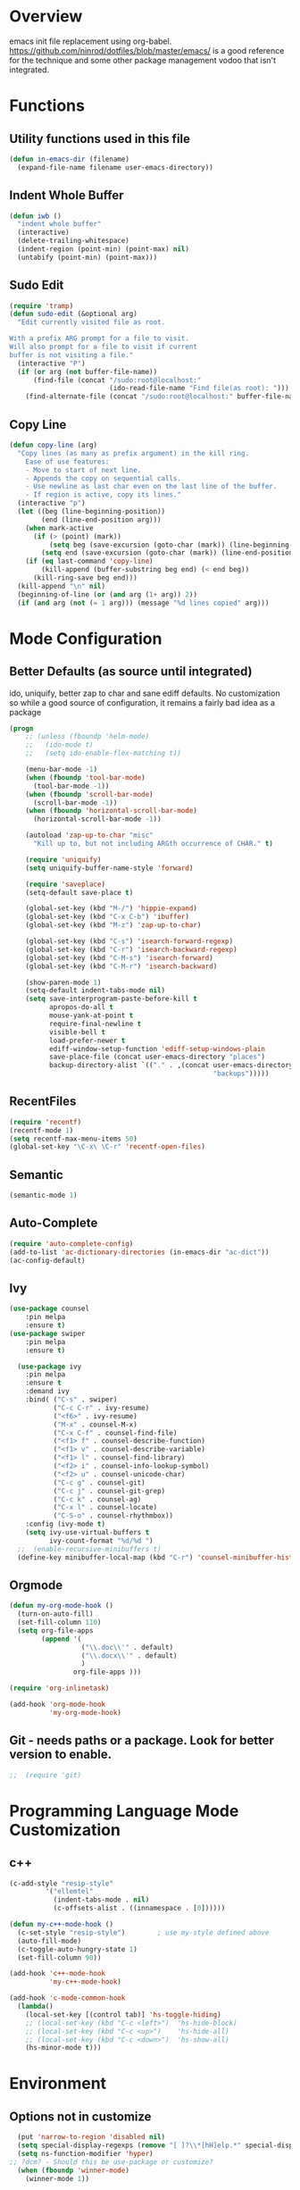 * Overview

emacs init file replacement using org-babel. https://github.com/ninrod/dotfiles/blob/master/emacs/ is a good
reference for the technique and some other package management vodoo that isn't integrated.

* Functions
** Utility functions used in this file
#+BEGIN_SRC emacs-lisp
(defun in-emacs-dir (filename)
  (expand-file-name filename user-emacs-directory))
#+END_SRC
** Indent Whole Buffer
#+BEGIN_SRC emacs-lisp
  (defun iwb ()
    "indent whole buffer"
    (interactive)
    (delete-trailing-whitespace)
    (indent-region (point-min) (point-max) nil)
    (untabify (point-min) (point-max)))
#+END_SRC

** Sudo Edit
#+BEGIN_SRC emacs-lisp
  (require 'tramp)
  (defun sudo-edit (&optional arg)
    "Edit currently visited file as root.

  With a prefix ARG prompt for a file to visit.
  Will also prompt for a file to visit if current
  buffer is not visiting a file."
    (interactive "P")
    (if (or arg (not buffer-file-name))
        (find-file (concat "/sudo:root@localhost:"
                           (ido-read-file-name "Find file(as root): ")))
      (find-alternate-file (concat "/sudo:root@localhost:" buffer-file-name))))
#+END_SRC
** Copy Line
#+BEGIN_SRC emacs-lisp
  (defun copy-line (arg)
    "Copy lines (as many as prefix argument) in the kill ring.
      Ease of use features:
      - Move to start of next line.
      - Appends the copy on sequential calls.
      - Use newline as last char even on the last line of the buffer.
      - If region is active, copy its lines."
    (interactive "p")
    (let ((beg (line-beginning-position))
          (end (line-end-position arg)))
      (when mark-active
        (if (> (point) (mark))
            (setq beg (save-excursion (goto-char (mark)) (line-beginning-position)))
          (setq end (save-excursion (goto-char (mark)) (line-end-position)))))
      (if (eq last-command 'copy-line)
          (kill-append (buffer-substring beg end) (< end beg))
        (kill-ring-save beg end)))
    (kill-append "\n" nil)
    (beginning-of-line (or (and arg (1+ arg)) 2))
    (if (and arg (not (= 1 arg))) (message "%d lines copied" arg)))
#+END_SRC
* Mode Configuration
** Better Defaults (as source until integrated)
ido, uniquify, better zap to char and sane ediff defaults. No customization so while a good source of
configuration, it remains a fairly bad idea as a package

#+BEGIN_SRC emacs-lisp
(progn
    ;; (unless (fboundp 'helm-mode)
    ;;   (ido-mode t)
    ;;   (setq ido-enable-flex-matching t))

    (menu-bar-mode -1)
    (when (fboundp 'tool-bar-mode)
      (tool-bar-mode -1))
    (when (fboundp 'scroll-bar-mode)
      (scroll-bar-mode -1))
    (when (fboundp 'horizontal-scroll-bar-mode)
      (horizontal-scroll-bar-mode -1))

    (autoload 'zap-up-to-char "misc"
      "Kill up to, but not including ARGth occurrence of CHAR." t)

    (require 'uniquify)
    (setq uniquify-buffer-name-style 'forward)

    (require 'saveplace)
    (setq-default save-place t)

    (global-set-key (kbd "M-/") 'hippie-expand)
    (global-set-key (kbd "C-x C-b") 'ibuffer)
    (global-set-key (kbd "M-z") 'zap-up-to-char)

    (global-set-key (kbd "C-s") 'isearch-forward-regexp)
    (global-set-key (kbd "C-r") 'isearch-backward-regexp)
    (global-set-key (kbd "C-M-s") 'isearch-forward)
    (global-set-key (kbd "C-M-r") 'isearch-backward)

    (show-paren-mode 1)
    (setq-default indent-tabs-mode nil)
    (setq save-interprogram-paste-before-kill t
          apropos-do-all t
          mouse-yank-at-point t
          require-final-newline t
          visible-bell t
          load-prefer-newer t
          ediff-window-setup-function 'ediff-setup-windows-plain
          save-place-file (concat user-emacs-directory "places")
          backup-directory-alist `(("." . ,(concat user-emacs-directory
                                                   "backups")))))

#+END_SRC
** RecentFiles
#+BEGIN_SRC emacs-lisp
  (require 'recentf)
  (recentf-mode 1)
  (setq recentf-max-menu-items 50)
  (global-set-key "\C-x\ \C-r" 'recentf-open-files)
#+END_SRC

** Semantic

#+BEGIN_SRC emacs-lisp
  (semantic-mode 1)
#+END_SRC

** Auto-Complete
#+BEGIN_SRC emacs-lisp
  (require 'auto-complete-config)
  (add-to-list 'ac-dictionary-directories (in-emacs-dir "ac-dict"))
  (ac-config-default)
#+END_SRC

** Ivy
#+BEGIN_SRC emacs-lisp
(use-package counsel
    :pin melpa
    :ensure t)
(use-package swiper
    :pin melpa
    :ensure t)

  (use-package ivy
    :pin melpa
    :ensure t
    :demand ivy
    :bind( ("C-s" . swiper)
           ("C-c C-r" . ivy-resume)
           ("<f6>" . ivy-resume)
           ("M-x" . counsel-M-x)
           ("C-x C-f" . counsel-find-file)
           ("<f1> f" . counsel-describe-function)
           ("<f1> v" . counsel-describe-variable)
           ("<f1> l" . counsel-find-library)
           ("<f2> i" . counsel-info-lookup-symbol)
           ("<f2> u" . counsel-unicode-char)
           ("C-c g" . counsel-git)
           ("C-c j" . counsel-git-grep)
           ("C-c k" . counsel-ag)
           ("C-x l" . counsel-locate)
           ("C-S-o" . counsel-rhythmbox))
    :config (ivy-mode t)
    (setq ivy-use-virtual-buffers t
          ivy-count-format "%d/%d ")
  ;;  (enable-recursive-minibuffers t)
  (define-key minibuffer-local-map (kbd "C-r") 'counsel-minibuffer-history))
#+END_SRC

** Orgmode
#+BEGIN_SRC emacs-lisp
  (defun my-org-mode-hook ()
    (turn-on-auto-fill)
    (set-fill-column 110)
    (setq org-file-apps
          (append '(
                    ("\\.doc\\'" . default)
                    ("\\.docx\\'" . default)
                    )
                  org-file-apps )))

  (require 'org-inlinetask)

  (add-hook 'org-mode-hook
            'my-org-mode-hook)
#+END_SRC

** Git - needs paths or a package. Look for better version to enable.

#+BEGIN_SRC emacs-lisp
;;  (require 'git)
#+END_SRC
* Programming Language Mode Customization
** c++

#+BEGIN_SRC emacs-lisp
(c-add-style "resip-style" 
	     '("ellemtel"
	       (indent-tabs-mode . nil)
	       (c-offsets-alist . ((innamespace . [0])))))

(defun my-c++-mode-hook ()
  (c-set-style "resip-style")        ; use my-style defined above
  (auto-fill-mode)         
  (c-toggle-auto-hungry-state 1)
  (set-fill-column 90))

(add-hook 'c++-mode-hook
          'my-c++-mode-hook)

(add-hook 'c-mode-common-hook
  (lambda()
    (local-set-key [(control tab)] 'hs-toggle-hiding)
    ;; (local-set-key (kbd "C-c <left>")  'hs-hide-block)
    ;; (local-set-key (kbd "C-c <up>")    'hs-hide-all)
    ;; (local-set-key (kbd "C-c <down>")  'hs-show-all)
    (hs-minor-mode t)))
#+END_SRC 

* Environment
** Options not in customize
#+BEGIN_SRC emacs-lisp
  (put 'narrow-to-region 'disabled nil)
  (setq special-display-regexps (remove "[ ]?\\*[hH]elp.*" special-display-regexps))
  (setq ns-function-modifier 'hyper)
;; ?dcm? - Should this be use-package or customize?
  (when (fboundp 'winner-mode)
    (winner-mode 1))
#+END_SRC

** Global Keybindings
#+BEGIN_SRC emacs-lisp
  (global-set-key [f3] 'ido-switch-buffer)
  (global-set-key [f4] 'bury-buffer)
  (global-set-key [f7] 'next-error)
  (global-set-key [(S-f7)] 'previous-error)
  (global-set-key (kbd "C-c o") 'occur)
  (global-set-key "\C-c\C-k" 'copy-line)
#+END_SRC

* Org

** Basics
#+BEGIN_SRC emacs-lisp
  (global-set-key "\C-cl" 'org-store-link)
  (global-set-key "\C-ca" 'org-agenda)
  (global-set-key "\C-cc" 'org-capture)
  (global-set-key "\C-cb" 'org-iswitchb)
#+END_SRC

** Gtd
#+BEGIN_SRC emacs-lisp
(setq org-capture-templates '(("t" "Todo [inbox]" entry
                               (file+headline "~/gtd/inbox.org" "Tasks")
                               "* TODO %i%?")
                              ("T" "Tickler" entry
                               (file+headline "~/gtd/tickler.org" "Tickler")
                               "* %i%? \n %U")))

(setq org-agenda-files '("~/gtd/inbox.org"
                         "~/gtd/gtd.org"
                         "~/gtd/tickler.org"))

(setq org-refile-targets '(("~/gtd/gtd.org" :maxlevel . 3)
                           ("~/gtd/someday.org" :level . 1)
                           ("~/gtd/tickler.org" :maxlevel . 2)))

(setq org-todo-keywords '((sequence "TODO(t)" "WAITING(w)" "|" "DONE(d)")))
#+END_SRC

** Brain
   
